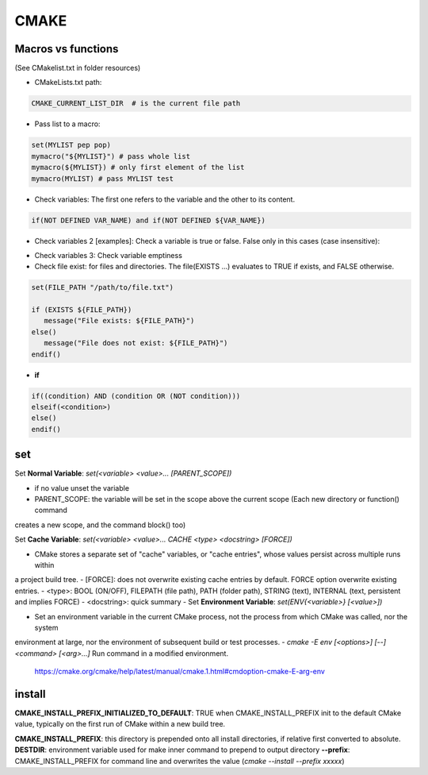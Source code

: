 CMAKE
=========================

Macros vs functions
-------------------------

(See CMakelist.txt in folder resources)

- CMakeLists.txt path:

.. code-block:: cmake

   CMAKE_CURRENT_LIST_DIR  # is the current file path

- Pass list to a macro:

.. code-block:: cmake

    set(MYLIST pep pop)
    mymacro("${MYLIST}") # pass whole list
    mymacro(${MYLIST}) # only first element of the list
    mymacro(MYLIST) # pass MYLIST test


- Check variables: The first one refers to the variable and the other to its content.

.. code-block:: cmake

   if(NOT DEFINED VAR_NAME) and if(NOT DEFINED ${VAR_NAME})

- Check variables 2 [examples]: Check a variable is true or false. False only in this cases (case insensitive):

.. code-block:: cmake
   :linenos:
   :lineno-start: 1

   cmake -DVAR_NAME= .
   cmake -DVAR_NAME=OFF .
   cmake -DVAR_NAME=0 .
   cmake -DVAR_NAME=NO .
   cmake -DVAR_NAME=FALSE .
   cmake . # -DVAR_NAME

   ...
   if (NOT VAR_NAME)
      # pass here
   endif()
   if (DEFINED VAR_NAME)
      # pass here except last case
   endif()
   if (VAR_NAME)
      # for other -DVAR_NAME=XXXXX
   endif()
   ...

- Check variables 3: Check variable emptiness



- Check file exist: for files and directories. The file(EXISTS ...) evaluates to TRUE if exists, and FALSE otherwise.

.. code-block:: cmake

   set(FILE_PATH "/path/to/file.txt")

   if (EXISTS ${FILE_PATH})
      message("File exists: ${FILE_PATH}")
   else()
      message("File does not exist: ${FILE_PATH}")
   endif()


- **if**

.. code-block:: cmake

   if((condition) AND (condition OR (NOT condition)))
   elseif(<condition>)
   else()
   endif()

set
-------

Set **Normal Variable**: *set(<variable> <value>... [PARENT_SCOPE])*

- if no value unset the variable
- PARENT_SCOPE: the variable will be set in the scope above the current scope (Each new directory or function() command
creates a new scope, and the command block() too)

Set **Cache Variable**: *set(<variable> <value>... CACHE <type> <docstring> [FORCE])*

- CMake stores a separate set of "cache" variables, or "cache entries", whose values persist across multiple runs within
a project build tree. 
- [FORCE]: does not overwrite existing cache entries by default. FORCE option overwrite existing entries.
- <type>: BOOL (ON/OFF), FILEPATH (file path), PATH (folder path), STRING (text), INTERNAL (text, persistent and implies FORCE)
- <docstring>: quick summary
- 
Set **Environment Variable**: *set(ENV{<variable>} [<value>])*

- Set an environment variable in the current CMake process, not the process from which CMake was called, nor the system
environment at large, nor the environment of subsequent build or test processes.
- *cmake -E env [<options>] [--] <command> [<arg>...]* Run command in a modified environment.
  https://cmake.org/cmake/help/latest/manual/cmake.1.html#cmdoption-cmake-E-arg-env


install
-----------

**CMAKE_INSTALL_PREFIX_INITIALIZED_TO_DEFAULT**: TRUE when CMAKE_INSTALL_PREFIX init to the default CMake value, typically on
the first run of CMake within a new build tree.

**CMAKE_INSTALL_PREFIX**: this directory is prepended onto all install directories, if relative first converted to absolute.
**DESTDIR**: environment variable used for make inner command to prepend to output directory
**--prefix**: CMAKE_INSTALL_PREFIX for command line and overwrites the value (*cmake --install --prefix xxxxx*)
